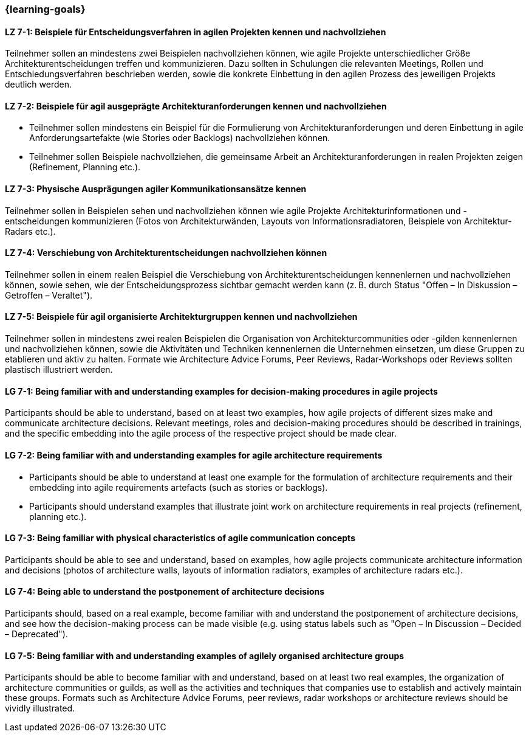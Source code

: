 === {learning-goals}


// tag::DE[]
[[LZ-7-1]]
==== LZ 7-1: Beispiele für Entscheidungsverfahren in agilen Projekten kennen und nachvollziehen
Teilnehmer sollen an mindestens zwei Beispielen nachvollziehen können, wie agile Projekte unterschiedlicher Größe Architekturentscheidungen treffen und kommunizieren. Dazu sollten in Schulungen die relevanten Meetings, Rollen und Entschiedungsverfahren beschrieben werden, sowie die konkrete Einbettung in den agilen Prozess des jeweiligen Projekts deutlich werden.

[[LZ-7-2]]
==== LZ 7-2: Beispiele für agil ausgeprägte Architekturanforderungen kennen und nachvollziehen
- Teilnehmer sollen mindestens ein Beispiel für die Formulierung von Architekturanforderungen und deren Einbettung in agile Anforderungsartefakte (wie Stories oder Backlogs) nachvollziehen können.
- Teilnehmer sollen Beispiele nachvollziehen, die gemeinsame Arbeit an Architekturanforderungen in realen Projekten zeigen (Refinement, Planning etc.).

[[LZ-7-3]]
==== LZ 7-3: Physische Ausprägungen agiler Kommunikationsansätze kennen
Teilnehmer sollen in Beispielen sehen und nachvollziehen können wie agile Projekte Architekturinformationen und -entscheidungen kommunizieren (Fotos von Architekturwänden, Layouts von Informationsradiatoren, Beispiele von Architektur-Radars etc.).

[[LZ-7-4]]
==== LZ 7-4: Verschiebung von Architekturentscheidungen nachvollziehen können
Teilnehmer sollen in einem realen Beispiel die Verschiebung von Architekturentscheidungen kennenlernen und nachvollziehen können, sowie sehen, wie der Entscheidungsprozess sichtbar gemacht werden kann (z. B. durch Status "Offen – In Diskussion – Getroffen – Veraltet").

[[LZ-7-5]]
==== LZ 7-5: Beispiele für agil organisierte Architekturgruppen kennen und nachvollziehen
Teilnehmer sollen in mindestens zwei realen Beispielen die Organisation von Architekturcommunities oder -gilden kennenlernen und nachvollziehen können, sowie die Aktivitäten und Techniken kennenlernen die Unternehmen einsetzen, um diese Gruppen zu etablieren und aktiv zu halten. Formate wie Architecture Advice Forums, Peer Reviews, Radar-Workshops oder Reviews sollten plastisch illustriert werden.


// end::DE[]

// tag::EN[]
[[LG-7-1]]
==== LG 7-1: Being familiar with and understanding examples for decision-making procedures in agile projects
Participants should be able to understand, based on at least two examples, how agile projects of different sizes make and communicate architecture decisions.
Relevant meetings, roles and decision-making procedures should be described in trainings, and the specific embedding into the agile process of the respective project should be made clear.

[[LG-7-2]]
==== LG 7-2: Being familiar with and understanding examples for agile architecture requirements
- Participants should be able to understand at least one example for the formulation of architecture requirements and their embedding into agile requirements artefacts (such as stories or backlogs).
- Participants should understand examples that illustrate joint work on architecture requirements in real projects (refinement, planning etc.).

[[LG-7-3]]
==== LG 7-3: Being familiar with physical characteristics of agile communication concepts
Participants should be able to see and understand, based on examples, how agile projects communicate architecture information and decisions (photos of architecture walls, layouts of information radiators, examples of architecture radars etc.).

[[LG-7-4]]
==== LG 7-4: Being able to understand the postponement of architecture decisions
Participants should, based on a real example, become familiar with and understand the postponement of architecture decisions, and see how the decision-making process can be made visible (e.g. using status labels such as "Open – In Discussion – Decided – Deprecated").

[[LG-7-5]]
==== LG 7-5: Being familiar with and understanding examples of agilely organised architecture groups
Participants should be able to become familiar with and understand, based on at least two real examples, the organization of architecture communities or guilds, as well as the activities and techniques that companies use to establish and actively maintain these groups.
Formats such as Architecture Advice Forums, peer reviews, radar workshops or architecture reviews should be vividly illustrated.

// end::EN[]


